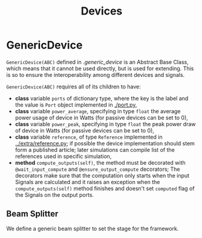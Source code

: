 #+title: Devices


* GenericDevice
~GenericDevice(ABC)~ defined in [[.generic_device]] is an Abstract Base Class, which
means that it cannot be used directly, but is used for extending. This is so to
ensure the interoperability among different devices and signals.

~GenericDevice(ABC)~ requires all of its children to have:
  + *class* variable ~ports~ of dictionary type, where the key is the label and the
    value is ~Port~ object implemented in [[./port.py]],
  + *class* variable ~power_average~, specifying in type ~float~ the average power usage of device
    in Watts (for passive devices can be set to 0),
  + *class* variable ~power_peak~, specifying in type ~float~ the peak power draw of device
    in Watts (for passive devices can be set to 0),
  + *class* variable ~reference~, of type ~Reference~ implemented in
    [[../extra/reference.py]]; if possible the device implementation should stem
    form a published article; later simulations can compile list of the
    references used in specific simulation,
  + *method* ~compute_outputs(self)~, the method must be decorated with
    ~@wait_input_compute~ and ~@ensure_output_compute~ decorators; The decorators
    make sure that the computation only starts when the input Signals are
    calculated and it raises an exception when the ~compute_outputs(self)~ method
    finishes and doesn't set ~computed~ flag of the Signals on the output ports.

** Beam Splitter
We define a generic beam splitter to set the stage for the framework.
